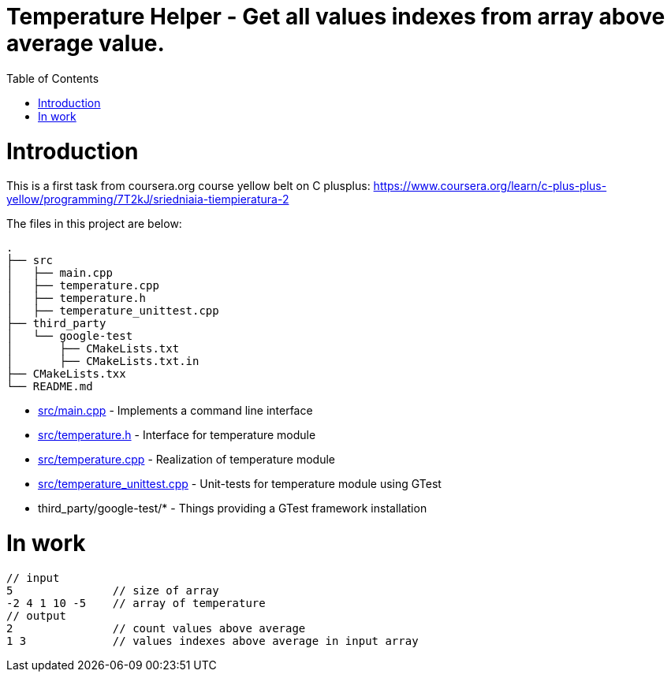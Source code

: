 = Temperature Helper - Get all values indexes from array above average value.
:toc:
:toc-placement!:

toc::[]

# Introduction

This is a first task from coursera.org course yellow belt on C plusplus:
https://www.coursera.org/learn/c-plus-plus-yellow/programming/7T2kJ/sriedniaia-tiempieratura-2

The files in this project are below:

```
.
├── src
│   ├── main.cpp
│   ├── temperature.cpp
│   ├── temperature.h
│   ├── temperature_unittest.cpp
├── third_party
│   └── google-test
│       ├── CMakeLists.txt
│       ├── CMakeLists.txt.in
├── CMakeLists.txx
└── README.md
```

  * link:src/main.cpp[src/main.cpp] - Implements a command line interface
  * link:src/temperature.h[src/temperature.h] - Interface for temperature module
  * link:src/temperature.cpp[src/temperature.cpp] - Realization of temperature module
  * link:src/temperature_unittest.cpp[src/temperature_unittest.cpp] - Unit-tests for temperature module using GTest
  * third_party/google-test/* - Things providing a GTest framework installation

# In work

[source,bash]
----
// input
5               // size of array
-2 4 1 10 -5    // array of temperature
// output
2               // count values above average
1 3             // values indexes above average in input array
----
